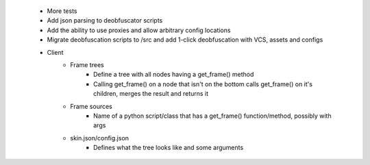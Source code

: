  * More tests
 * Add json parsing to deobfuscator scripts
 * Add the ability to use proxies and allow arbitrary config locations
 * Migrate deobfuscation scripts to /src and add 1-click deobfuscation with VCS, assets and configs
 * Client
    * Frame trees
        * Define a tree with all nodes having a get_frame() method
        * Calling get_frame() on a node that isn't on the bottom calls get_frame() on it's children, merges the result and returns it
    * Frame sources
        * Name of a python script/class that has a get_frame() function/method, possibly with args
    * skin.json/config.json
        * Defines what the tree looks like and some arguments
